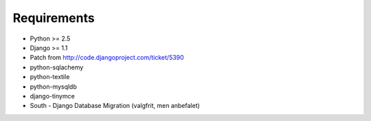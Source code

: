 Requirements
============

* Python >= 2.5
* Django >= 1.1
* Patch from http://code.djangoproject.com/ticket/5390

* python-sqlachemy
* python-textile
* python-mysqldb
* django-tinymce
* South - Django Database Migration (valgfrit, men anbefalet)
